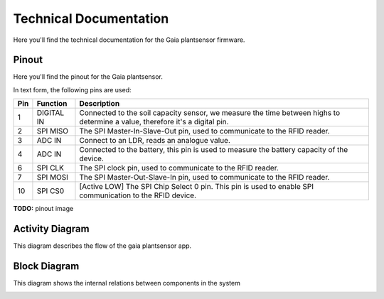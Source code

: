 Technical Documentation
=======================

Here you'll find the technical documentation for the Gaia plantsensor firmware.

Pinout
------

Here you'll find the pinout for the Gaia plantsensor.

In text form, the following pins are used:

=== ========== ===========
Pin Function   Description
=== ========== ===========
1   DIGITAL IN |pin01|
--- ---------- -----------
2   SPI MISO   |pin02|
--- ---------- -----------
3   ADC IN     |pin03|
--- ---------- -----------
4   ADC IN     |pin04|
--- ---------- -----------
6   SPI CLK    |pin06|
--- ---------- -----------
7   SPI MOSI   |pin07|
--- ---------- -----------
10  SPI CS0    |pin10|
=== ========== ===========

.. |pin01| replace:: Connected to the soil capacity sensor, we measure the time between highs to determine a value, therefore it's a digital pin.
.. |pin02| replace:: The SPI Master-In-Slave-Out pin, used to communicate to the RFID reader.
.. |pin03| replace:: Connect to an LDR, reads an analogue value.
.. |pin04| replace:: Connected to the battery, this pin is used to measure the battery capacity of the device.
.. |pin06| replace:: The SPI clock pin, used to communicate to the RFID reader.
.. |pin07| replace:: The SPI Master-Out-Slave-In pin, used to communicate to the RFID reader.
.. |pin10| replace:: [Active LOW] The SPI Chip Select 0 pin. This pin is used to enable SPI communication to the RFID device.

**TODO:** pinout image


Activity Diagram
-----------------

This diagram describes the flow of the gaia plantsensor app.

.. image:: ../_static/diagrams/activity_diagram.jpg
    :alt: Gaia plantsensor activity diagram


Block Diagram
-------------

This diagram shows the internal relations between components in the system

.. image:: ../_static/diagrams/block_diagram.jpg
    :alt: Gaia plantsensor block diagram
